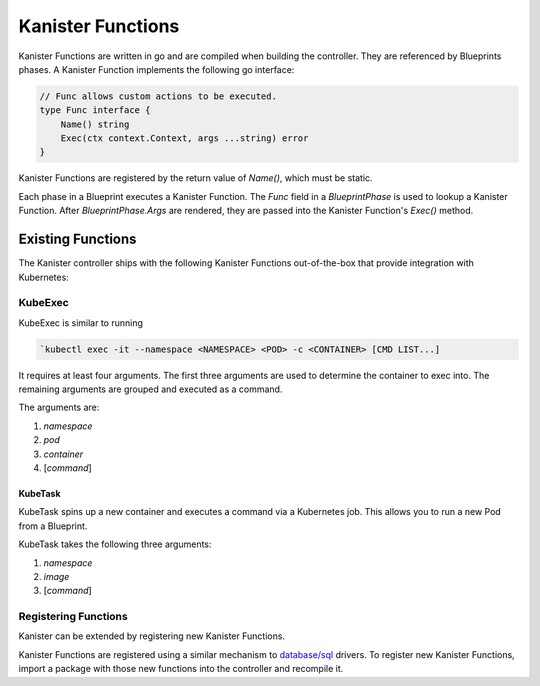 .. _functions:

Kanister Functions
******************

Kanister Functions are written in go and are compiled when building the
controller. They are referenced by Blueprints phases. A Kanister Function
implements the following go interface:

.. code-block:: go

  // Func allows custom actions to be executed.
  type Func interface {
      Name() string
      Exec(ctx context.Context, args ...string) error
  }

Kanister Functions are registered by the return value of `Name()`, which must be
static.

Each phase in a Blueprint executes a Kanister Function.  The `Func` field in
a `BlueprintPhase` is used to lookup a Kanister Function.  After
`BlueprintPhase.Args` are rendered, they are passed into the Kanister Function's
`Exec()` method.

Existing Functions
==================

The Kanister controller ships with the following Kanister Functions out-of-the-box
that provide integration with Kubernetes:

KubeExec
--------

KubeExec is similar to running

.. code-block:: bash

  `kubectl exec -it --namespace <NAMESPACE> <POD> -c <CONTAINER> [CMD LIST...]

It requires at least four arguments. The first three arguments are used to
determine the container to exec into. The remaining arguments are grouped and
executed as a command.

The arguments are:

#. `namespace`
#. `pod`
#. `container`
#. [`command`]

KubeTask
++++++++

KubeTask spins up a new container and executes a command via a Kubernetes job.
This allows you to run a new Pod from a Blueprint.

KubeTask takes the following three arguments:

#. `namespace`
#. `image`
#. [`command`]


Registering Functions
---------------------

Kanister can be extended by registering new Kanister Functions.

Kanister Functions are registered using a similar mechanism to `database/sql
<https://golang.org/pkg/database/sql/>`_ drivers. To register new Kanister
Functions, import a package with those new functions into the controller and
recompile it.
